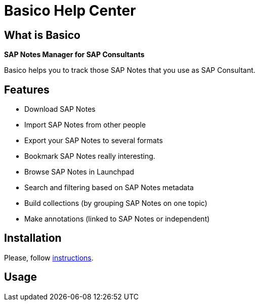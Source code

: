 = Basico Help Center


== What is Basico

*SAP Notes Manager for SAP Consultants*

Basico helps you to track those SAP Notes that you use as SAP Consultant.

== Features

* Download SAP Notes
* Import SAP Notes from other people
* Export your SAP Notes to several formats
* Bookmark SAP Notes really interesting.
* Browse SAP Notes in Launchpad
* Search and filtering based on SAP Notes metadata
* Build collections (by grouping SAP Notes on one topic)
* Make annotations (linked to SAP Notes or independent)


== Installation

Please, follow <<install#, instructions>>.


== Usage

